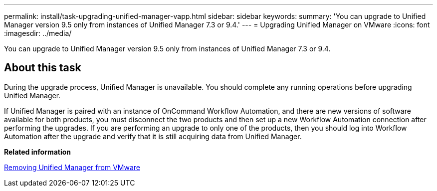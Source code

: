 ---
permalink: install/task-upgrading-unified-manager-vapp.html
sidebar: sidebar
keywords: 
summary: 'You can upgrade to Unified Manager version 9.5 only from instances of Unified Manager 7.3 or 9.4.'
---
= Upgrading Unified Manager on VMware
:icons: font
:imagesdir: ../media/

[.lead]
You can upgrade to Unified Manager version 9.5 only from instances of Unified Manager 7.3 or 9.4.

== About this task

During the upgrade process, Unified Manager is unavailable. You should complete any running operations before upgrading Unified Manager.

If Unified Manager is paired with an instance of OnCommand Workflow Automation, and there are new versions of software available for both products, you must disconnect the two products and then set up a new Workflow Automation connection after performing the upgrades. If you are performing an upgrade to only one of the products, then you should log into Workflow Automation after the upgrade and verify that it is still acquiring data from Unified Manager.

*Related information*

xref:task-removing-unified-manager-vapp.adoc[Removing Unified Manager from VMware]

